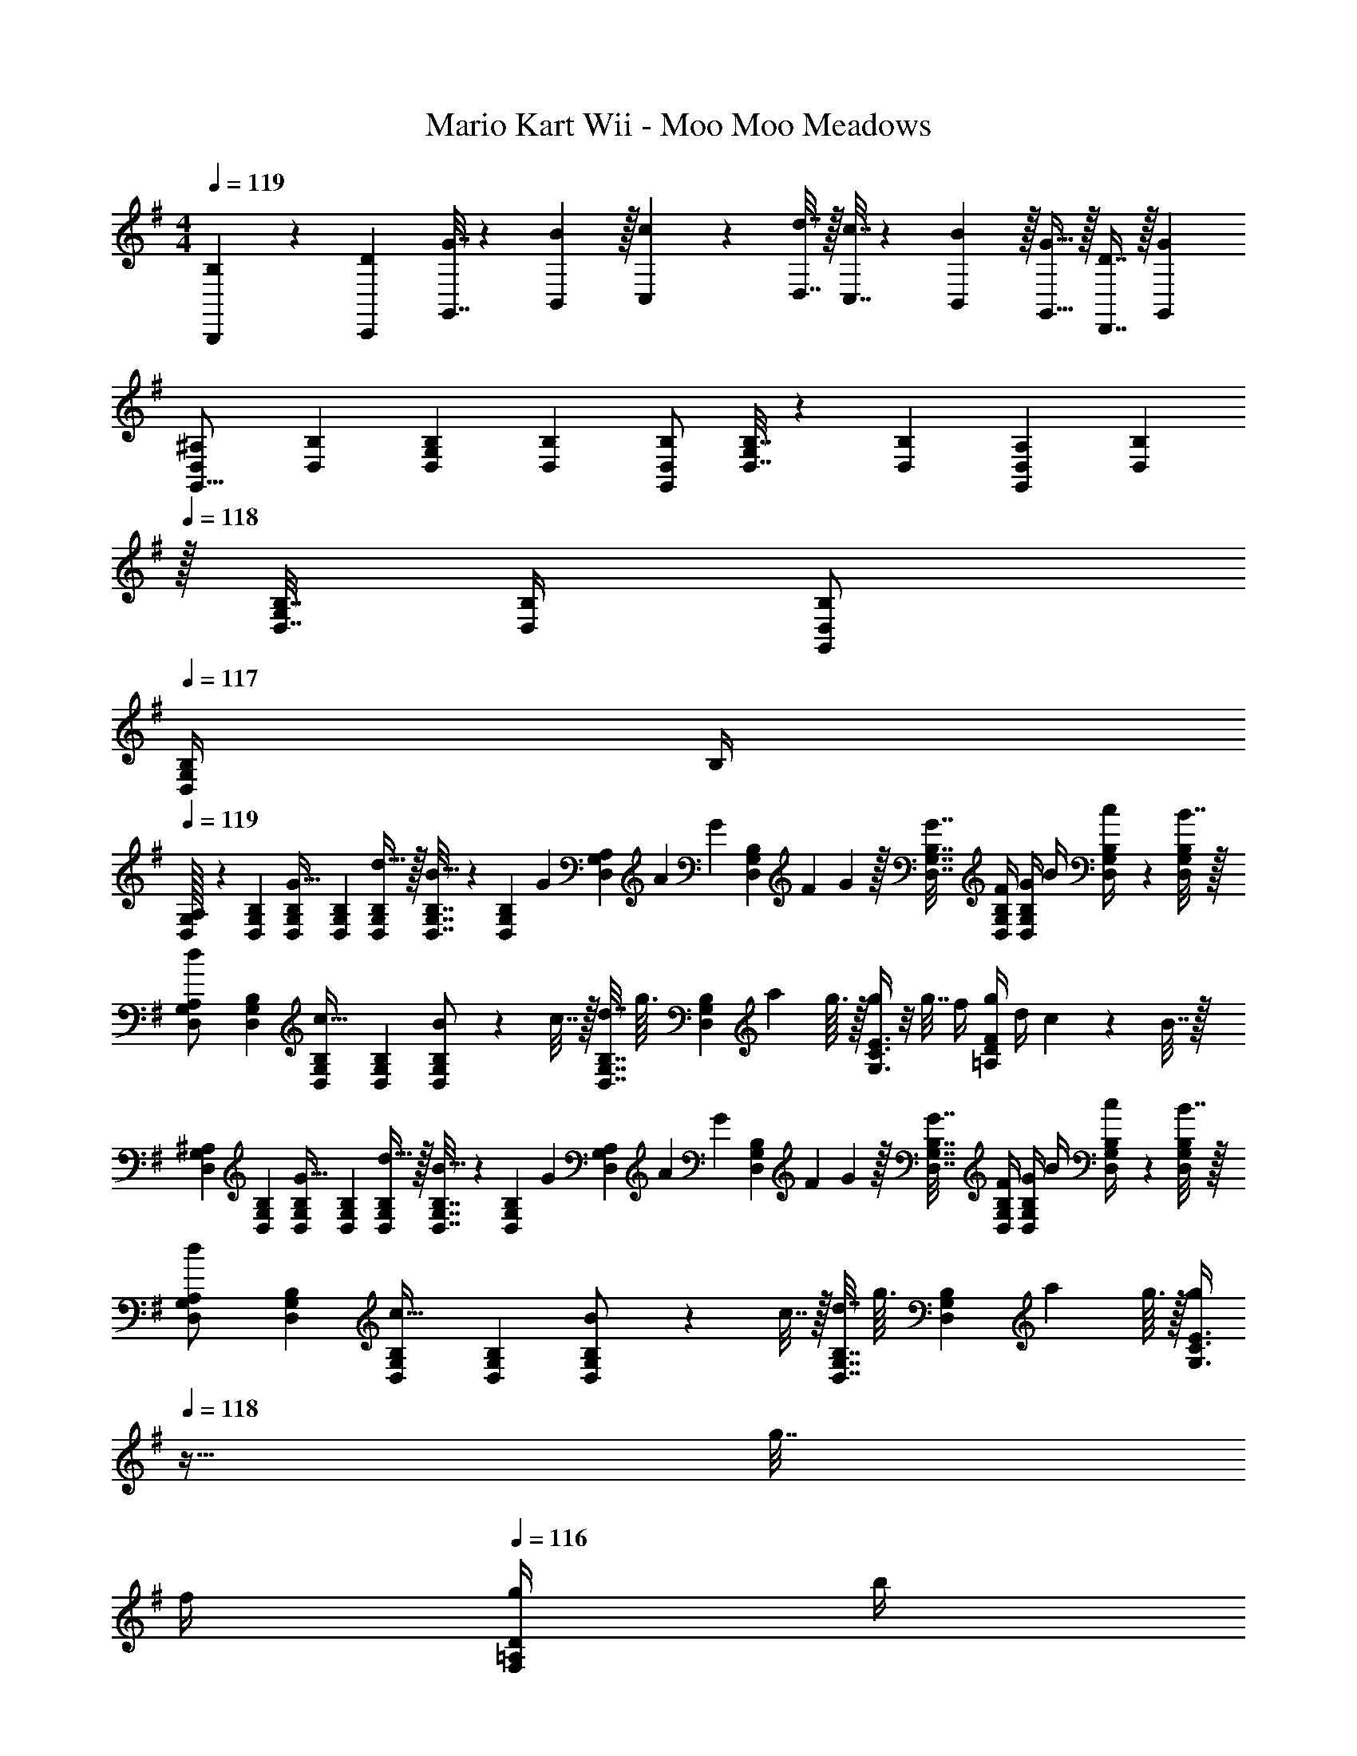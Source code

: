 X: 1
T: Mario Kart Wii - Moo Moo Meadows
Z: ABC Generated by Starbound Composer
L: 1/4
M: 4/4
Q: 1/4=119
K: G
[B,5/18B,,,5/18] z/72 [D23/96C,,23/96] [G7/32G,,7/32] z/36 [B2/9B,,2/9] z/32 [c71/288C,71/288] z/288 [d7/32D,7/32] z/32 [c7/32C,7/32] z/36 [B2/9B,,2/9] z/32 [G15/32G,,15/32] z/32 [D7/16D,,7/16] z/32 [GG,,] 
[D,7/24^A,7/24G,,9/16] [D,23/96B,23/96] [D,71/288B,71/288G,151/288] [D,73/288B,73/288] [D,/B,/G,,83/160] [D,7/32B,7/32G,83/160] z/36 [D,73/288B,73/288] [D,71/288A,71/288G,,83/160] [z2/9D,73/288B,73/288] 
Q: 1/4=118
z/32 [D,7/32B,7/32G,49/96] [D,/4B,/4] [D,/B,/G,,15/28] 
Q: 1/4=117
[D,/4B,/4G,/] B,/4 
Q: 1/4=119
[D,/32G,7/24A,7/24] z25/96 [D,23/96G,23/96B,23/96] [D,71/288G,71/288B,71/288G15/32] [D,73/288G,73/288B,73/288] [d15/32D,/G,/B,/] z/32 [D,7/32G,7/32B,7/32B15/32] z/36 [z2/9D,73/288G,73/288B,73/288] [z/32G/9] [z11/160D,71/288G,71/288A,71/288] [z/10A13/120] [z7/90G9/80] [z/45D,73/288G,73/288B,73/288] [z/10F17/160] G/10 z/32 [G7/32D,7/32G,7/32B,7/32] [F/4D,/4G,/4B,/4] [G/4D,/G,/B,/] B/4 [c2/9D,/4G,/4B,/4] z/36 [B7/32D,/4G,/4B,/4] z/32 
[D,7/24G,7/24A,7/24d/] [D,23/96G,23/96B,23/96] [D,71/288G,71/288B,71/288c15/32] [D,73/288G,73/288B,73/288] [B71/288D,/G,/B,/] z/288 c7/32 z/32 [d7/32D,7/32G,7/32B,7/32] [z/36g3/32] [z/18G,73/288B,73/288D,65/252] [z7/96a/12] g3/32 z/32 [G,3/8C3/8E3/8g/] z/8 g7/32 f/4 [g/4=A,2/5D2/5F2/5] d/4 c2/9 z/36 B7/32 z/32 
[D,7/24G,7/24^A,7/24] [D,23/96G,23/96B,23/96] [D,71/288G,71/288B,71/288G15/32] [D,73/288G,73/288B,73/288] [d15/32D,/G,/B,/] z/32 [D,7/32G,7/32B,7/32B15/32] z/36 [z2/9D,73/288G,73/288B,73/288] [z/32G/9] [z11/160D,71/288G,71/288A,71/288] [z/10A13/120] [z7/90G9/80] [z/45D,73/288G,73/288B,73/288] [z/10F17/160] G/10 z/32 [G7/32D,7/32G,7/32B,7/32] [F/4D,/4G,/4B,/4] [G/4D,/G,/B,/] B/4 [c2/9D,/4G,/4B,/4] z/36 [B7/32D,/4G,/4B,/4] z/32 
[D,7/24G,7/24A,7/24d/] [D,23/96G,23/96B,23/96] [D,71/288G,71/288B,71/288c15/32] [D,73/288G,73/288B,73/288] [B71/288D,/G,/B,/] z/288 c7/32 z/32 [d7/32D,7/32G,7/32B,7/32] [z/36g3/32] [z/18G,73/288B,73/288D,65/252] [z7/96a/12] g3/32 z/32 [z7/32G,3/8C3/8E3/8g/] 
Q: 1/4=118
z9/32 g7/32 
Q: 1/4=117
f/4 
Q: 1/4=116
[g/4F,2/5=A,2/5D2/5] b/4 
Q: 1/4=115
c'2/9 z/36 f7/32 z/32 
Q: 1/4=119
[D,7/24G,7/24^A,7/24] [D,23/96G,23/96B,23/96] [D,71/288G,71/288B,71/288G15/32] [D,73/288G,73/288B,73/288] [d15/32D,/G,/B,/] z/32 [D,7/32G,7/32B,7/32B15/32] z/36 [z2/9D,73/288G,73/288B,73/288] [z/32G/9] [z11/160D,71/288G,71/288A,71/288] [z/10A13/120] [z7/90G9/80] [z/45D,73/288G,73/288B,73/288] [z/10F17/160] G/10 z/32 [G7/32D,7/32G,7/32B,7/32] [F/4D,/4G,/4B,/4] [G/4D,/G,/B,/] B/4 [c2/9D,/4G,/4B,/4] z/36 [B7/32D,/4G,/4B,/4] z/32 
[D,7/24G,7/24A,7/24d/] [D,23/96G,23/96B,23/96] [D,71/288G,71/288B,71/288c15/32] [D,73/288G,73/288B,73/288] [B71/288D,/G,/B,/] z/288 c7/32 z/32 [d7/32D,7/32G,7/32B,7/32] [z/36g3/32] [z/18G,73/288B,73/288D,65/252] [z7/96a/12] g3/32 z/32 [G,3/8C3/8E3/8g/] z/8 g7/32 f/4 [g/4=A,2/5D2/5F2/5] d/4 c2/9 z/36 B7/32 z/32 
[D,7/24G,7/24^A,7/24] [D,23/96G,23/96B,23/96] [D,71/288G,71/288B,71/288G15/32] [D,73/288G,73/288B,73/288] [d15/32D,/G,/B,/] z/32 [D,7/32G,7/32B,7/32B15/32] z/36 [z2/9D,73/288G,73/288B,73/288] [z/32G/9] [z11/160D,71/288G,71/288A,71/288] [z/10A13/120] [z7/90G9/80] [z/45D,73/288G,73/288B,73/288] [z/10F17/160] G/10 z/32 [G7/32D,7/32G,7/32B,7/32] [F/4D,/4G,/4B,/4] [G/4D,/G,/B,/] B/4 [c2/9D,/4G,/4B,/4] z/36 [B7/32D,/4G,/4B,/4] z/32 
[D,7/24G,7/24A,7/24d/] [D,23/96G,23/96B,23/96] [D,71/288G,71/288B,71/288c15/32] [D,73/288G,73/288B,73/288] [B71/288D,/G,/B,/] z/288 c7/32 z/32 [d7/32D,7/32G,7/32B,7/32] [z/36g3/32] [z/18G,73/288B,73/288D,65/252] [z7/96a/12] g3/32 z/32 [z7/32G,3/8C3/8E3/8g/] 
Q: 1/4=118
z9/32 g7/32 
Q: 1/4=117
f/4 
Q: 1/4=116
[g/4F,2/5=A,2/5D2/5] b/4 
Q: 1/4=115
c'2/9 z/36 f7/32 z/32 
[z/4g5/18G,17/32B,17/32E17/32] 
Q: 1/4=119
z/24 e23/96 [B7/32G,71/288B,71/288E71/288] z/36 [g2/9G,73/288B,73/288E73/288] z/32 [e71/288G,/B,/E/] z/288 B7/32 z/32 [g7/32G,7/32B,7/32E7/32] z/36 [e2/9G,73/288E73/288B,65/252] z/32 [c7/32G,/C/E/] z/36 G2/9 z/32 [E7/32G,7/32C7/32] [C/4G,/4E/4] [E/4G,/C/] F/4 [G2/9G,/4C/4E/4] z/36 [c7/32G,/4E/4C/4] z/32 
[B5/18G,17/32B,17/32D17/32] z/72 c23/96 [d7/32G,71/288B,71/288D71/288] z/36 [G,73/288B,73/288D73/288B/] [z/4G,/B,/D/] c7/32 z/32 [d7/32G,7/32B,7/32D7/32] z/36 [B2/9D73/288G,65/252B,65/252] [z/32A/6] [z/8F,/A,/D/] [z3/32B37/224] 
Q: 1/4=118
z/16 [z7/32A27/16] [F,7/32A,7/32D7/32] 
Q: 1/4=117
[F,/4A,/4D/4] 
Q: 1/4=116
[F,/A,/D/] 
Q: 1/4=115
[F,/4A,/4D/4] [D/4F,/4A,/4] 
[z/4g5/18G,17/32B,17/32E17/32] 
Q: 1/4=119
z/24 e23/96 [B7/32G,71/288B,71/288E71/288] z/36 [g2/9G,73/288B,73/288E73/288] z/32 [e71/288G,/B,/E/] z/288 B7/32 z/32 [g7/32G,7/32B,7/32E7/32] z/36 [e2/9G,73/288E73/288B,65/252] z/32 [c7/32G,/C/E/] z/36 G2/9 z/32 [E7/32G,7/32C7/32] [C/4G,/4E/4] [E/4G,/C/] F/4 [G2/9G,/4C/4E/4] z/36 [c7/32G,/4E/4C/4] z/32 
[B5/18G,17/32B,17/32D17/32] z/72 c23/96 [d7/32G,71/288B,71/288D71/288] z/36 [G,73/288B,73/288D73/288B/] [z/4G,/B,/D/] c7/32 z/32 [d7/32G,7/32B,7/32D7/32] z/36 [g2/9D73/288G,65/252B,65/252] z/32 [z7/32F,/A,/D/a63/32] 
Q: 1/4=118
z9/32 [F,7/32A,7/32D7/32] 
Q: 1/4=117
[F,/4A,/4D/4] 
Q: 1/4=116
[F,/A,/D/] 
Q: 1/4=115
[F,/4A,/4D/4] [D/4F,/4A,/4] 
[z/4D,7/24^A,7/24G,,9/16] 
Q: 1/4=119
z/24 [D,23/96B,23/96] [D,71/288B,71/288G,151/288] [D,73/288B,73/288] [D,/B,/G,,83/160] [D,7/32B,7/32G,83/160] z/36 [D,73/288B,73/288] [D,71/288A,71/288G,,83/160] [D,73/288B,73/288] [D,7/32B,7/32G,49/96] [D,/4B,/4] [D,/B,/G,,15/28] [D,/4B,/4G,17/32] [D,/4B,/4] 
[D,7/24A,7/24G,,9/16] [D,23/96B,23/96] [D,71/288B,71/288G,151/288] [D,73/288B,73/288] [D,/B,/G,,83/160] [D,7/32B,7/32] z/36 [B,73/288D,65/252] [G,3/160C3/8E3/8C,3/8] z/5 
Q: 1/4=118
z/ 
Q: 1/4=117
z/4 
Q: 1/4=116
[=A,2/5D2/5F2/5D,2/5] z/10 
Q: 1/4=115
z/ 
[z/4D,7/24^A,7/24G,,9/16] 
Q: 1/4=119
z/24 [D,23/96B,23/96] [D,71/288B,71/288G,151/288] [D,73/288B,73/288] [D,/B,/G,,83/160] [D,7/32B,7/32G,83/160] z/36 [D,73/288B,73/288] [D,71/288A,71/288G,,83/160] [D,73/288B,73/288] [D,7/32B,7/32G,49/96] [D,/4B,/4] [D,/B,/G,,15/28] [D,/4B,/4G,17/32] [D,/4B,/4] 
[D,7/24A,7/24G,,9/16] [D,23/96B,23/96] [D,71/288B,71/288G,151/288] [D,73/288B,73/288] [D,/B,/G,,83/160] [D,7/32B,7/32] z/36 [B,73/288D,65/252] [G,3/160C3/8E3/8C,3/8] z19/20 [F,2/5=A,2/5D2/5D,2/5] z3/5 
[z17/32E,,3] G15/32 z/32 d15/32 z/32 B15/32 [z/10G/9] [z/10A13/120] [z/10G9/80] [z/10F17/160] G/10 z/32 G7/32 F/4 [G/4F,,A,,] B/4 c2/9 z/36 B7/32 z/32 
[d/G,,65/32B,,65/32] z/32 c15/32 z/32 B71/288 z/288 c7/32 z/32 d7/32 [z/12g3/32] [z7/96a/12] g3/32 z/32 [G,3/8C3/8E3/8g/] z/8 g7/32 f/4 [g/4A,2/5D2/5F2/5] d/4 c2/9 z/36 B7/32 z/32 
[z17/32E,,3] G15/32 z/32 d15/32 z/32 B15/32 [z/10G/9] [z/10A13/120] [z/10G9/80] [z/10F17/160] G/10 z/32 G7/32 F/4 [G/4F,,A,,] B/4 c2/9 z/36 B7/32 z/32 
[d/G,,65/32B,,65/32] z/32 c15/32 z/32 B71/288 z/288 c7/32 z/32 d7/32 [z/12g3/32] [z7/96a/12] g3/32 z/32 [z7/32G,3/8C3/8E3/8g/] 
Q: 1/4=118
z9/32 g7/32 
Q: 1/4=117
f/4 
Q: 1/4=116
[g/4F,2/5A,2/5D2/5] b/4 
Q: 1/4=115
c'2/9 z/36 f7/32 z/32 
[z/4g5/18G,17/32B,17/32E17/32] 
Q: 1/4=119
z/24 e23/96 [B7/32G,71/288B,71/288E71/288] z/36 [g2/9G,73/288B,73/288E73/288] z/32 [e71/288G,/B,/E/] z/288 B7/32 z/32 [g7/32G,7/32B,7/32E7/32] z/36 [e2/9G,73/288E73/288B,65/252] z/32 [c7/32G,/C/E/] z/36 G2/9 z/32 [E7/32G,7/32C7/32] [C/4G,/4E/4] [E/4G,/C/] F/4 [G2/9G,/4C/4E/4] z/36 [c7/32G,/4E/4C/4] z/32 
[B5/18G,17/32B,17/32D17/32] z/72 c23/96 [d7/32G,71/288B,71/288D71/288] z/36 [G,73/288B,73/288D73/288B/] [z/4G,/B,/D/] c7/32 z/32 [d7/32G,7/32B,7/32D7/32] z/36 [B2/9D73/288G,65/252B,65/252] z/32 [z7/32F,/A,/D/A63/32] 
Q: 1/4=118
z9/32 [F,7/32A,7/32D7/32] 
Q: 1/4=117
[F,/4A,/4D/4] 
Q: 1/4=116
[F,/A,/D/] 
Q: 1/4=115
[F,/4A,/4D/4] [D/4F,/4A,/4] 
[z/4g5/18G,17/32B,17/32E17/32] 
Q: 1/4=119
z/24 e23/96 [B7/32G,71/288B,71/288E71/288] z/36 [g2/9G,73/288B,73/288E73/288] z/32 [e71/288G,/B,/E/] z/288 B7/32 z/32 [g7/32G,7/32B,7/32E7/32] z/36 [e2/9G,73/288E73/288B,65/252] z/32 [c7/32G,/C/E/] z/36 G2/9 z/32 [E7/32G,7/32C7/32] [C/4G,/4E/4] [E/4G,/C/] F/4 [G2/9G,/4C/4E/4] z/36 [c7/32G,/4E/4C/4] z/32 
[B5/18G,17/32B,17/32D17/32] z/72 c23/96 [d7/32G,71/288B,71/288D71/288] z/36 [G,73/288B,73/288D73/288B/] [z/4G,/B,/D/] c7/32 z/32 [d7/32G,7/32B,7/32D7/32] z/36 [g2/9D73/288G,65/252B,65/252] z/32 [z7/32F,/A,/D/a63/32] 
Q: 1/4=118
z9/32 [F,7/32A,7/32D7/32] 
Q: 1/4=117
[F,/4A,/4D/4] 
Q: 1/4=116
[F,/A,/D/] 
Q: 1/4=115
[F,/4A,/4D/4] [D/4F,/4A,/4] 
[z/4g5/18G,3/7B,3/7E3/7] 
Q: 1/4=119
z/24 e23/96 B7/32 z/36 g2/9 z/32 [e71/288G,37/96B,37/96E37/96] z/288 B7/32 z/32 g7/32 z/36 e2/9 z/32 [c7/32G,/C/E/] z/36 G2/9 z/32 [E7/32G,7/32C7/32] [C/4G,/4E/4] [E/4G,/C/] F/4 [G2/9G,/4C/4E/4] z/36 [c7/32G,/4E/4C/4] z/32 
[B5/18G,17/32B,17/32D17/32] z/72 c23/96 [d7/32G,71/288B,71/288D71/288] z/36 [G,73/288B,73/288D73/288B/] [z/4G,/B,/D/] c7/32 z/32 [d7/32G,7/32B,7/32D7/32] z/36 [B2/9D73/288G,65/252B,65/252] z/32 [z7/32F,/A,/D/A63/32] 
Q: 1/4=118
z9/32 [F,7/32A,7/32D7/32] 
Q: 1/4=117
[F,/4A,/4D/4] 
Q: 1/4=116
[F,/A,/D/] 
Q: 1/4=115
[F,/4A,/4D/4] [D/4F,/4A,/4] 
[z/4g3/10G,17/32B,17/32E17/32] 
Q: 1/4=119
z/24 [z23/96e31/120] [G,71/288B,71/288E71/288B25/96] [G,73/288B,73/288E73/288g19/72] [z/4e25/96G,/B,/E/] [z/4B57/224] [G,7/32B,7/32E7/32g71/288] z/36 [G,73/288E73/288e65/252B,65/252] [z71/288c25/96G,/C/E/] G73/288 [G,7/32C7/32E7/32] [E/36G,/4C/4] z2/9 [C/32E5/18G,/] z7/32 [z/4F9/32] [G,/4C/4E/4G/4] [G,/4E/4c/4C/4] 
[d2/9G,17/32B,17/32D17/32] z89/288 [f55/288G,71/288B,71/288D71/288] z/18 [G,73/288B,73/288D73/288] [g37/96G,/B,/D/] z11/96 [G,7/32B,7/32D7/32] z/36 [D73/288G,65/252B,65/252] [F,/A,/D/a63/32] [F,7/32A,7/32D7/32] [F,/4A,/4D/4] [F,/A,/D/] [F,/4A,/4D/4] [D/4F,/4A,/4] 
[G5/18E,3/7G,3/7C3/7] z/72 F23/96 E7/32 z/36 G2/9 z/32 [A71/288F,37/96A,37/96D37/96] z/288 G7/32 z/32 F7/32 z/36 E2/9 z/32 [F7/32E,3/8G,3/8C3/8] z/36 G2/9 z/32 A7/32 F/4 [D,2/5G,2/5B,2/5D/] z/10 [z/D17/32] 
[E3/7E,3/7] z359/224 [A3/8A,3/8] z51/32 
[D,7/24^A,7/24G,,9/16] [D,23/96B,23/96] [D,71/288B,71/288G,151/288] [D,73/288B,73/288] [D,/B,/G,,83/160] [D,7/32B,7/32G,83/160] z/36 [D,73/288B,73/288] [D,71/288A,71/288G,,83/160] [z2/9D,73/288B,73/288] 
Q: 1/4=118
z/32 [D,7/32B,7/32G,49/96] [D,/4B,/4] [D,/B,/G,,15/28] 
Q: 1/4=117
[D,/4B,/4G,/] B,/4 
Q: 1/4=119
[D,/32G,7/24A,7/24] z25/96 [D,23/96G,23/96B,23/96] [D,71/288G,71/288B,71/288G15/32] [D,73/288G,73/288B,73/288] [d15/32D,/G,/B,/] z/32 [D,7/32G,7/32B,7/32B15/32] z/36 [z2/9D,73/288G,73/288B,73/288] [z/32G/9] [z11/160D,71/288G,71/288A,71/288] [z/10A13/120] [z7/90G9/80] [z/45D,73/288G,73/288B,73/288] [z/10F17/160] G/10 z/32 [G7/32D,7/32G,7/32B,7/32] [F/4D,/4G,/4B,/4] [G/4D,/G,/B,/] B/4 [c2/9D,/4G,/4B,/4] z/36 [B7/32D,/4G,/4B,/4] z/32 
[D,7/24G,7/24A,7/24d/] [D,23/96G,23/96B,23/96] [D,71/288G,71/288B,71/288c15/32] [D,73/288G,73/288B,73/288] [B71/288D,/G,/B,/] z/288 c7/32 z/32 [d7/32D,7/32G,7/32B,7/32] [z/36g3/32] [z/18G,73/288B,73/288D,65/252] [z7/96a/12] g3/32 z/32 [G,3/8C3/8E3/8g/] z/8 g7/32 f/4 [g/4=A,2/5D2/5F2/5] d/4 c2/9 z/36 B7/32 z/32 
[D,7/24G,7/24^A,7/24] [D,23/96G,23/96B,23/96] [D,71/288G,71/288B,71/288G15/32] [D,73/288G,73/288B,73/288] [d15/32D,/G,/B,/] z/32 [D,7/32G,7/32B,7/32B15/32] z/36 [z2/9D,73/288G,73/288B,73/288] [z/32G/9] [z11/160D,71/288G,71/288A,71/288] [z/10A13/120] [z7/90G9/80] [z/45D,73/288G,73/288B,73/288] [z/10F17/160] G/10 z/32 [G7/32D,7/32G,7/32B,7/32] [F/4D,/4G,/4B,/4] [G/4D,/G,/B,/] B/4 [c2/9D,/4G,/4B,/4] z/36 [B7/32D,/4G,/4B,/4] z/32 
[D,7/24G,7/24A,7/24d/] [D,23/96G,23/96B,23/96] [D,71/288G,71/288B,71/288c15/32] [D,73/288G,73/288B,73/288] [B71/288D,/G,/B,/] z/288 c7/32 z/32 [d7/32D,7/32G,7/32B,7/32] [z/36g3/32] [z/18G,73/288B,73/288D,65/252] [z7/96a/12] g3/32 z/32 [z7/32G,3/8C3/8E3/8g/] 
Q: 1/4=118
z9/32 g7/32 
Q: 1/4=117
f/4 
Q: 1/4=116
[g/4F,2/5=A,2/5D2/5] b/4 
Q: 1/4=115
c'2/9 z/36 f7/32 z/32 
Q: 1/4=119
[D,7/24G,7/24^A,7/24] [D,23/96G,23/96B,23/96] [D,71/288G,71/288B,71/288G15/32] [D,73/288G,73/288B,73/288] [d15/32D,/G,/B,/] z/32 [D,7/32G,7/32B,7/32B15/32] z/36 [z2/9D,73/288G,73/288B,73/288] [z/32G/9] [z11/160D,71/288G,71/288A,71/288] [z/10A13/120] [z7/90G9/80] [z/45D,73/288G,73/288B,73/288] [z/10F17/160] G/10 z/32 [G7/32D,7/32G,7/32B,7/32] [F/4D,/4G,/4B,/4] [G/4D,/G,/B,/] B/4 [c2/9D,/4G,/4B,/4] z/36 [B7/32D,/4G,/4B,/4] z/32 
[D,7/24G,7/24A,7/24d/] [D,23/96G,23/96B,23/96] [D,71/288G,71/288B,71/288c15/32] [D,73/288G,73/288B,73/288] [B71/288D,/G,/B,/] z/288 c7/32 z/32 [d7/32D,7/32G,7/32B,7/32] [z/36g3/32] [z/18G,73/288B,73/288D,65/252] [z7/96a/12] g3/32 z/32 [G,3/8C3/8E3/8g/] z/8 g7/32 f/4 [g/4=A,2/5D2/5F2/5] d/4 c2/9 z/36 B7/32 z/32 
[D,7/24G,7/24^A,7/24] [D,23/96G,23/96B,23/96] [D,71/288G,71/288B,71/288G15/32] [D,73/288G,73/288B,73/288] [d15/32D,/G,/B,/] z/32 [D,7/32G,7/32B,7/32B15/32] z/36 [z2/9D,73/288G,73/288B,73/288] [z/32G/9] [z11/160D,71/288G,71/288A,71/288] [z/10A13/120] [z7/90G9/80] [z/45D,73/288G,73/288B,73/288] [z/10F17/160] G/10 z/32 [G7/32D,7/32G,7/32B,7/32] [F/4D,/4G,/4B,/4] [G/4D,/G,/B,/] B/4 [c2/9D,/4G,/4B,/4] z/36 [B7/32D,/4G,/4B,/4] z/32 
[D,7/24G,7/24A,7/24d/] [D,23/96G,23/96B,23/96] [D,71/288G,71/288B,71/288c15/32] [D,73/288G,73/288B,73/288] [B71/288D,/G,/B,/] z/288 c7/32 z/32 [d7/32D,7/32G,7/32B,7/32] [z/36g3/32] [z/18G,73/288B,73/288D,65/252] [z7/96a/12] g3/32 z/32 [z7/32G,3/8C3/8E3/8g/] 
Q: 1/4=118
z9/32 g7/32 
Q: 1/4=117
f/4 
Q: 1/4=116
[g/4F,2/5=A,2/5D2/5] b/4 
Q: 1/4=115
c'2/9 z/36 f7/32 z/32 
[z/4g5/18G,17/32B,17/32E17/32] 
Q: 1/4=119
z/24 e23/96 [B7/32G,71/288B,71/288E71/288] z/36 [g2/9G,73/288B,73/288E73/288] z/32 [e71/288G,/B,/E/] z/288 B7/32 z/32 [g7/32G,7/32B,7/32E7/32] z/36 [e2/9G,73/288E73/288B,65/252] z/32 [c7/32G,/C/E/] z/36 G2/9 z/32 [E7/32G,7/32C7/32] [C/4G,/4E/4] [E/4G,/C/] F/4 [G2/9G,/4C/4E/4] z/36 [c7/32G,/4E/4C/4] z/32 
[B5/18G,17/32B,17/32D17/32] z/72 c23/96 [d7/32G,71/288B,71/288D71/288] z/36 [G,73/288B,73/288D73/288B/] [z/4G,/B,/D/] c7/32 z/32 [d7/32G,7/32B,7/32D7/32] z/36 [B2/9D73/288G,65/252B,65/252] [z/32A/6] [z/8F,/A,/D/] [z3/32B37/224] 
Q: 1/4=118
z/16 [z7/32A27/16] [F,7/32A,7/32D7/32] 
Q: 1/4=117
[F,/4A,/4D/4] 
Q: 1/4=116
[F,/A,/D/] 
Q: 1/4=115
[F,/4A,/4D/4] [D/4F,/4A,/4] 
[z/4g5/18G,17/32B,17/32E17/32] 
Q: 1/4=119
z/24 e23/96 [B7/32G,71/288B,71/288E71/288] z/36 [g2/9G,73/288B,73/288E73/288] z/32 [e71/288G,/B,/E/] z/288 B7/32 z/32 [g7/32G,7/32B,7/32E7/32] z/36 [e2/9G,73/288E73/288B,65/252] z/32 [c7/32G,/C/E/] z/36 G2/9 z/32 [E7/32G,7/32C7/32] [C/4G,/4E/4] [E/4G,/C/] F/4 [G2/9G,/4C/4E/4] z/36 [c7/32G,/4E/4C/4] z/32 
[B5/18G,17/32B,17/32D17/32] z/72 c23/96 [d7/32G,71/288B,71/288D71/288] z/36 [G,73/288B,73/288D73/288B/] [z/4G,/B,/D/] c7/32 z/32 [d7/32G,7/32B,7/32D7/32] z/36 [g2/9D73/288G,65/252B,65/252] z/32 [z7/32F,/A,/D/a63/32] 
Q: 1/4=118
z9/32 [F,7/32A,7/32D7/32] 
Q: 1/4=117
[F,/4A,/4D/4] 
Q: 1/4=116
[F,/A,/D/] 
Q: 1/4=115
[F,/4A,/4D/4] [D/4F,/4A,/4] 
[z/4D,7/24^A,7/24G,,9/16] 
Q: 1/4=119
z/24 [D,23/96B,23/96] [D,71/288B,71/288G,151/288] [D,73/288B,73/288] [D,/B,/G,,83/160] [D,7/32B,7/32G,83/160] z/36 [D,73/288B,73/288] [D,71/288A,71/288G,,83/160] [D,73/288B,73/288] [D,7/32B,7/32G,49/96] [D,/4B,/4] [D,/B,/G,,15/28] [D,/4B,/4G,17/32] [D,/4B,/4] 
[D,7/24A,7/24G,,9/16] [D,23/96B,23/96] [D,71/288B,71/288G,151/288] [D,73/288B,73/288] [D,/B,/G,,83/160] [D,7/32B,7/32] z/36 [B,73/288D,65/252] [G,3/160C3/8E3/8C,3/8] z/5 
Q: 1/4=118
z/ 
Q: 1/4=117
z/4 
Q: 1/4=116
[=A,2/5D2/5F2/5D,2/5] z/10 
Q: 1/4=115
z/ 
[z/4D,7/24^A,7/24G,,9/16] 
Q: 1/4=119
z/24 [D,23/96B,23/96] [D,71/288B,71/288G,151/288] [D,73/288B,73/288] [D,/B,/G,,83/160] [D,7/32B,7/32G,83/160] z/36 [D,73/288B,73/288] [D,71/288A,71/288G,,83/160] [D,73/288B,73/288] [D,7/32B,7/32G,49/96] [D,/4B,/4] [D,/B,/G,,15/28] [D,/4B,/4G,17/32] [D,/4B,/4] 
[D,7/24A,7/24G,,9/16] [D,23/96B,23/96] [D,71/288B,71/288G,151/288] [D,73/288B,73/288] [D,/B,/G,,83/160] [D,7/32B,7/32] z/36 [B,73/288D,65/252] [G,3/160C3/8E3/8C,3/8] z19/20 [F,2/5=A,2/5D2/5D,2/5] z3/5 
[z17/32E,,3] G15/32 z/32 d15/32 z/32 B15/32 [z/10G/9] [z/10A13/120] [z/10G9/80] [z/10F17/160] G/10 z/32 G7/32 F/4 [G/4F,,A,,] B/4 c2/9 z/36 B7/32 z/32 
[d/G,,65/32B,,65/32] z/32 c15/32 z/32 B71/288 z/288 c7/32 z/32 d7/32 [z/12g3/32] [z7/96a/12] g3/32 z/32 [G,3/8C3/8E3/8g/] z/8 g7/32 f/4 [g/4A,2/5D2/5F2/5] d/4 c2/9 z/36 B7/32 z/32 
[z17/32E,,3] G15/32 z/32 d15/32 z/32 B15/32 [z/10G/9] [z/10A13/120] [z/10G9/80] [z/10F17/160] G/10 z/32 G7/32 F/4 [G/4F,,A,,] B/4 c2/9 z/36 B7/32 z/32 
[d/G,,65/32B,,65/32] z/32 c15/32 z/32 B71/288 z/288 c7/32 z/32 d7/32 [z/12g3/32] [z7/96a/12] g3/32 z/32 [z7/32G,3/8C3/8E3/8g/] 
Q: 1/4=118
z9/32 g7/32 
Q: 1/4=117
f/4 
Q: 1/4=116
[g/4F,2/5A,2/5D2/5] b/4 
Q: 1/4=115
c'2/9 z/36 f7/32 z/32 
[z/4g5/18G,17/32B,17/32E17/32] 
Q: 1/4=119
z/24 e23/96 [B7/32G,71/288B,71/288E71/288] z/36 [g2/9G,73/288B,73/288E73/288] z/32 [e71/288G,/B,/E/] z/288 B7/32 z/32 [g7/32G,7/32B,7/32E7/32] z/36 [e2/9G,73/288E73/288B,65/252] z/32 [c7/32G,/C/E/] z/36 G2/9 z/32 [E7/32G,7/32C7/32] [C/4G,/4E/4] [E/4G,/C/] F/4 [G2/9G,/4C/4E/4] z/36 [c7/32G,/4E/4C/4] z/32 
[B5/18G,17/32B,17/32D17/32] z/72 c23/96 [d7/32G,71/288B,71/288D71/288] z/36 [G,73/288B,73/288D73/288B/] [z/4G,/B,/D/] c7/32 z/32 [d7/32G,7/32B,7/32D7/32] z/36 [B2/9D73/288G,65/252B,65/252] z/32 [z7/32F,/A,/D/A63/32] 
Q: 1/4=118
z9/32 [F,7/32A,7/32D7/32] 
Q: 1/4=117
[F,/4A,/4D/4] 
Q: 1/4=116
[F,/A,/D/] 
Q: 1/4=115
[F,/4A,/4D/4] [D/4F,/4A,/4] 
[z/4g5/18G,17/32B,17/32E17/32] 
Q: 1/4=119
z/24 e23/96 [B7/32G,71/288B,71/288E71/288] z/36 [g2/9G,73/288B,73/288E73/288] z/32 [e71/288G,/B,/E/] z/288 B7/32 z/32 [g7/32G,7/32B,7/32E7/32] z/36 [e2/9G,73/288E73/288B,65/252] z/32 [c7/32G,/C/E/] z/36 G2/9 z/32 [E7/32G,7/32C7/32] [C/4G,/4E/4] [E/4G,/C/] F/4 [G2/9G,/4C/4E/4] z/36 [c7/32G,/4E/4C/4] z/32 
[B5/18G,17/32B,17/32D17/32] z/72 c23/96 [d7/32G,71/288B,71/288D71/288] z/36 [G,73/288B,73/288D73/288B/] [z/4G,/B,/D/] c7/32 z/32 [d7/32G,7/32B,7/32D7/32] z/36 [g2/9D73/288G,65/252B,65/252] z/32 [z7/32F,/A,/D/a63/32] 
Q: 1/4=118
z9/32 [F,7/32A,7/32D7/32] 
Q: 1/4=117
[F,/4A,/4D/4] 
Q: 1/4=116
[F,/A,/D/] 
Q: 1/4=115
[F,/4A,/4D/4] [D/4F,/4A,/4] 
[z/4g5/18G,3/7B,3/7E3/7] 
Q: 1/4=119
z/24 e23/96 B7/32 z/36 g2/9 z/32 [e71/288G,37/96B,37/96E37/96] z/288 B7/32 z/32 g7/32 z/36 e2/9 z/32 [c7/32G,/C/E/] z/36 G2/9 z/32 [E7/32G,7/32C7/32] [C/4G,/4E/4] [E/4G,/C/] F/4 [G2/9G,/4C/4E/4] z/36 [c7/32G,/4E/4C/4] z/32 
[B5/18G,17/32B,17/32D17/32] z/72 c23/96 [d7/32G,71/288B,71/288D71/288] z/36 [G,73/288B,73/288D73/288B/] [z/4G,/B,/D/] c7/32 z/32 [d7/32G,7/32B,7/32D7/32] z/36 [B2/9D73/288G,65/252B,65/252] z/32 [z7/32F,/A,/D/A63/32] 
Q: 1/4=118
z9/32 [F,7/32A,7/32D7/32] 
Q: 1/4=117
[F,/4A,/4D/4] 
Q: 1/4=116
[F,/A,/D/] 
Q: 1/4=115
[F,/4A,/4D/4] [D/4F,/4A,/4] 
[z/4g3/10G,17/32B,17/32E17/32] 
Q: 1/4=119
z/24 [z23/96e31/120] [G,71/288B,71/288E71/288B25/96] [G,73/288B,73/288E73/288g19/72] [z/4e25/96G,/B,/E/] [z/4B57/224] [G,7/32B,7/32E7/32g71/288] z/36 [G,73/288E73/288e65/252B,65/252] [z71/288c25/96G,/C/E/] G73/288 [G,7/32C7/32E7/32] [E/36G,/4C/4] z2/9 [C/32E5/18G,/] z7/32 [z/4F9/32] [G,/4C/4E/4G/4] [G,/4E/4c/4C/4] 
[d2/9G,17/32B,17/32D17/32] z89/288 [f55/288G,71/288B,71/288D71/288] z/18 [G,73/288B,73/288D73/288] [g37/96G,/B,/D/] z11/96 [G,7/32B,7/32D7/32] z/36 [D73/288G,65/252B,65/252] [F,/A,/D/a63/32] [F,7/32A,7/32D7/32] [F,/4A,/4D/4] [F,/A,/D/] [F,/4A,/4D/4] [D/4F,/4A,/4] 
[G5/18E,3/7G,3/7C3/7] z/72 F23/96 E7/32 z/36 G2/9 z/32 [A71/288F,37/96A,37/96D37/96] z/288 G7/32 z/32 F7/32 z/36 E2/9 z/32 [F7/32E,3/8G,3/8C3/8] z/36 G2/9 z/32 A7/32 F/4 [D,2/5G,2/5B,2/5D/] z/10 [z/D17/32] 
[E3/7E,3/7] z359/224 [A3/8A,3/8] 
